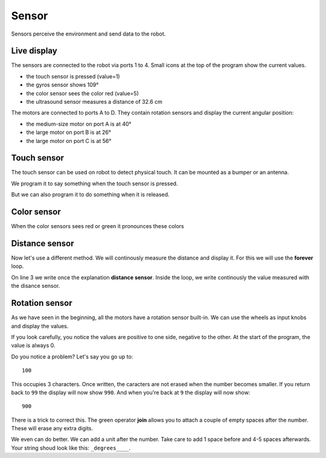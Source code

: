 Sensor
======

Sensors perceive the environment and send data to the robot.

Live display
------------

The sensors are connected to the robot via ports 1 to 4.
Small icons at the top of the program show the current values.

.. image:: sensor_icon.png

- the touch sensor is pressed (value=1)
- the gyros sensor shows 109°
- the color sensor sees the color red (value=5)
- the ultrasound sensor measures a distance of 32.6 cm

The motors are connected to ports A to D.
They contain rotation sensors and display the current angular position: 

- the medium-size motor on port A is at 40°
- the large motor on port B is at 26°
- the large motor on port C is at 56°

Touch sensor
------------

The touch sensor can be used on robot to detect physical touch.
It can be mounted as a bumper or an antenna.

We program it to say something when the touch sensor is pressed.

.. image:: touch_pressed.png

But we can also program it to do something when it is released.

.. image:: touch_released.png

Color sensor
------------

When the color sensors sees red or green it pronounces these colors

.. image:: color.png


Distance sensor
---------------

Now let's use a different method. We will continously measure the distance and display it.
For this we will use the **forever** loop.

On line 3 we write once the explanation **distance sensor**.
Inside the loop, we write continously the value measured with the disance sensor.

.. image:: distance.png

Rotation sensor
---------------

As we have seen in the beginning, all the motors have a rotation sensor built-in.
We can use the wheels as input knobs and display the values.

.. image:: sensor_rot.png

If you look carefully, you notice the values are positive to one side, negative to the other.
At the start of the program, the value is always 0.

Do you notice a problem?
Let's say you go up to::

    100

This occupies 3 characters. 
Once written, the caracters are not erased when the number becomes smaller.
If you return back to ``99`` the display will now show ``990``.
And when you're back at ``9`` the display will now show::

    900

There is a trick to correct this. 
The green operator **join** allows you to attach a couple of empty spaces after the number.
These will erase any extra digits.

.. image:: sensor_rot2.png

We even can do better. We can add a unit after the number.
Take care to add 1 space before and 4-5 spaces afterwards.
Your string shoud look like this: ``_degrees____``.




